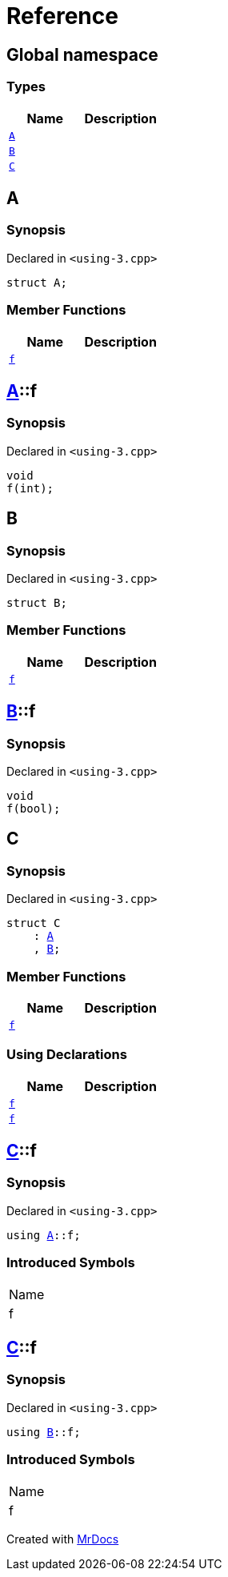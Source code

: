 = Reference
:mrdocs:


[#index]
== Global namespace

===  Types
[cols=2]
|===
| Name | Description 

| xref:#A[`A`] 
| 
    
| xref:#B[`B`] 
| 
    
| xref:#C[`C`] 
| 
    
|===



[#A]
== A



=== Synopsis

Declared in `<using-3.cpp>`

[source,cpp,subs="verbatim,macros,-callouts"]
----
struct A;
----

===  Member Functions
[cols=2]
|===
| Name | Description 

| xref:#A-f[`f`] 
| 
    
|===





[#A-f]
== xref:#A[A]::f



=== Synopsis

Declared in `<using-3.cpp>`

[source,cpp,subs="verbatim,macros,-callouts"]
----
void
f(int);
----










[#B]
== B



=== Synopsis

Declared in `<using-3.cpp>`

[source,cpp,subs="verbatim,macros,-callouts"]
----
struct B;
----

===  Member Functions
[cols=2]
|===
| Name | Description 

| xref:#B-f[`f`] 
| 
    
|===





[#B-f]
== xref:#B[B]::f



=== Synopsis

Declared in `<using-3.cpp>`

[source,cpp,subs="verbatim,macros,-callouts"]
----
void
f(bool);
----










[#C]
== C



=== Synopsis

Declared in `<using-3.cpp>`

[source,cpp,subs="verbatim,macros,-callouts"]
----
struct C
    : xref:#A[A]
    , xref:#B[B];
----

===  Member Functions
[cols=2]
|===
| Name | Description 

| xref:A-f[`f`] 
| 
|===
===  Using Declarations
[cols=2]
|===
| Name | Description 

| xref:#C-f-08[`f`] 
| 
    
| xref:#C-f-03[`f`] 
| 
    
|===





[#C-f-08]
== xref:#C[C]::f



=== Synopsis

Declared in `<using-3.cpp>`

[source,cpp,subs="verbatim,macros,-callouts"]
----
using xref:#A[A]::f;
----


=== Introduced Symbols

|===
| Name
| f
|===




[#C-f-03]
== xref:#C[C]::f



=== Synopsis

Declared in `<using-3.cpp>`

[source,cpp,subs="verbatim,macros,-callouts"]
----
using xref:#B[B]::f;
----


=== Introduced Symbols

|===
| Name
| f
|===




[.small]#Created with https://www.mrdocs.com[MrDocs]#
